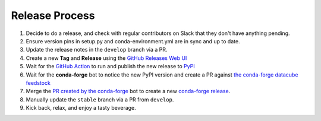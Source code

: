 Release Process
***************

#. Decide to do a release, and check with regular contributors on Slack that
   they don't have anything pending.

#. Ensure version pins in setup.py and conda-environment.yml are in sync and up to date.

#. Update the release notes in the ``develop`` branch via a PR.

#. Create a new **Tag** and **Release** using the `GitHub Releases Web UI`_

#. Wait for the `GitHub Action`_ to run and publish the new release to PyPI_

#. Wait for the **conda-forge** bot to notice the new PyPI version and create a PR against
   `the conda-forge datacube feedstock <https://github.com/conda-forge/datacube-feedstock/pulls>`_

#. Merge the `PR created by the conda-forge <https://github.com/conda-forge/datacube-feedstock/pulls>`_ bot to create a
   new `conda-forge release <https://anaconda.org/conda-forge/datacube>`_.

#. Manually update the ``stable`` branch via a PR from ``develop``.

#. Kick back, relax, and enjoy a tasty beverage.

.. _GitHub Releases Web UI: https://github.com/opendatacube/datacube-core/releases
.. _GitHub Action: https://github.com/opendatacube/datacube-core/actions
.. _PyPI: https://pypi.org/project/datacube/
